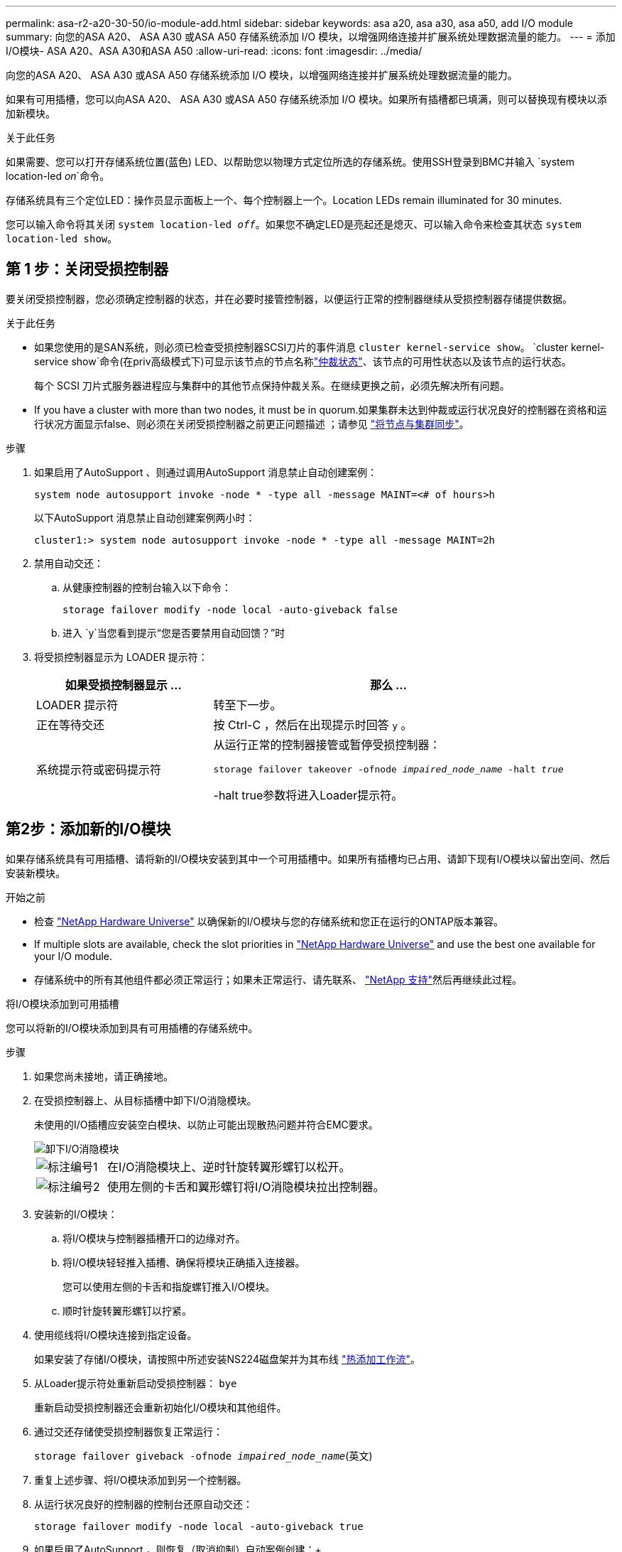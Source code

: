 ---
permalink: asa-r2-a20-30-50/io-module-add.html 
sidebar: sidebar 
keywords: asa a20, asa a30, asa a50, add I/O module 
summary: 向您的ASA A20、 ASA A30 或ASA A50 存储系统添加 I/O 模块，以增强网络连接并扩展系统处理数据流量的能力。 
---
= 添加I/O模块- ASA A20、ASA A30和ASA A50
:allow-uri-read: 
:icons: font
:imagesdir: ../media/


[role="lead"]
向您的ASA A20、 ASA A30 或ASA A50 存储系统添加 I/O 模块，以增强网络连接并扩展系统处理数据流量的能力。

如果有可用插槽，您可以向ASA A20、 ASA A30 或ASA A50 存储系统添加 I/O 模块。如果所有插槽都已填满，则可以替换现有模块以添加新模块。

.关于此任务
如果需要、您可以打开存储系统位置(蓝色) LED、以帮助您以物理方式定位所选的存储系统。使用SSH登录到BMC并输入 `system location-led _on_`命令。

存储系统具有三个定位LED：操作员显示面板上一个、每个控制器上一个。Location LEDs remain illuminated for 30 minutes.

您可以输入命令将其关闭 `system location-led _off_`。如果您不确定LED是亮起还是熄灭、可以输入命令来检查其状态 `system location-led show`。



== 第 1 步：关闭受损控制器

要关闭受损控制器，您必须确定控制器的状态，并在必要时接管控制器，以便运行正常的控制器继续从受损控制器存储提供数据。

.关于此任务
* 如果您使用的是SAN系统，则必须已检查受损控制器SCSI刀片的事件消息  `cluster kernel-service show`。 `cluster kernel-service show`命令(在priv高级模式下)可显示该节点的节点名称link:https://docs.netapp.com/us-en/ontap/system-admin/display-nodes-cluster-task.html["仲裁状态"]、该节点的可用性状态以及该节点的运行状态。
+
每个 SCSI 刀片式服务器进程应与集群中的其他节点保持仲裁关系。在继续更换之前，必须先解决所有问题。

* If you have a cluster with more than two nodes, it must be in quorum.如果集群未达到仲裁或运行状况良好的控制器在资格和运行状况方面显示false、则必须在关闭受损控制器之前更正问题描述 ；请参见 link:https://docs.netapp.com/us-en/ontap/system-admin/synchronize-node-cluster-task.html?q=Quorum["将节点与集群同步"^]。


.步骤
. 如果启用了AutoSupport 、则通过调用AutoSupport 消息禁止自动创建案例：
+
`system node autosupport invoke -node * -type all -message MAINT=<# of hours>h`

+
以下AutoSupport 消息禁止自动创建案例两小时：

+
`cluster1:> system node autosupport invoke -node * -type all -message MAINT=2h`

. 禁用自动交还：
+
.. 从健康控制器的控制台输入以下命令：
+
`storage failover modify -node local -auto-giveback false`

.. 进入 `y`当您看到提示“您是否要禁用自动回馈？”时


. 将受损控制器显示为 LOADER 提示符：
+
[cols="1,2"]
|===
| 如果受损控制器显示 ... | 那么 ... 


 a| 
LOADER 提示符
 a| 
转至下一步。



 a| 
正在等待交还
 a| 
按 Ctrl-C ，然后在出现提示时回答 `y` 。



 a| 
系统提示符或密码提示符
 a| 
从运行正常的控制器接管或暂停受损控制器：

`storage failover takeover -ofnode _impaired_node_name_ -halt _true_`

-halt true参数将进入Loader提示符。

|===




== 第2步：添加新的I/O模块

如果存储系统具有可用插槽、请将新的I/O模块安装到其中一个可用插槽中。如果所有插槽均已占用、请卸下现有I/O模块以留出空间、然后安装新模块。

.开始之前
* 检查 https://hwu.netapp.com/["NetApp Hardware Universe"^] 以确保新的I/O模块与您的存储系统和您正在运行的ONTAP版本兼容。
* If multiple slots are available, check the slot priorities in https://hwu.netapp.com/["NetApp Hardware Universe"^] and use the best one available for your I/O module.
* 存储系统中的所有其他组件都必须正常运行；如果未正常运行、请先联系、 https://mysupport.netapp.com/site/global/dashboard["NetApp 支持"]然后再继续此过程。


[role="tabbed-block"]
====
.将I/O模块添加到可用插槽
--
您可以将新的I/O模块添加到具有可用插槽的存储系统中。

.步骤
. 如果您尚未接地，请正确接地。
. 在受损控制器上、从目标插槽中卸下I/O消隐模块。
+
未使用的I/O插槽应安装空白模块、以防止可能出现散热问题并符合EMC要求。

+
image::../media/drw_g_io_blanking_module_replace_ieops-1901.svg[卸下I/O消隐模块]

+
[cols="1,4"]
|===


 a| 
image:../media/icon_round_1.png["标注编号1"]
 a| 
在I/O消隐模块上、逆时针旋转翼形螺钉以松开。



 a| 
image:../media/icon_round_2.png["标注编号2"]
 a| 
使用左侧的卡舌和翼形螺钉将I/O消隐模块拉出控制器。

|===
. 安装新的I/O模块：
+
.. 将I/O模块与控制器插槽开口的边缘对齐。
.. 将I/O模块轻轻推入插槽、确保将模块正确插入连接器。
+
您可以使用左侧的卡舌和指旋螺钉推入I/O模块。

.. 顺时针旋转翼形螺钉以拧紧。


. 使用缆线将I/O模块连接到指定设备。
+
如果安装了存储I/O模块，请按照中所述安装NS224磁盘架并为其布线 https://docs.netapp.com/us-en/ontap-systems/ns224/hot-add-shelf-overview.html["热添加工作流"^]。

. 从Loader提示符处重新启动受损控制器： `bye`
+
重新启动受损控制器还会重新初始化I/O模块和其他组件。

. 通过交还存储使受损控制器恢复正常运行：
+
`storage failover giveback -ofnode _impaired_node_name_`(英文)

. 重复上述步骤、将I/O模块添加到另一个控制器。
. 从运行状况良好的控制器的控制台还原自动交还：
+
`storage failover modify -node local -auto-giveback true`

. 如果启用了AutoSupport ，则恢复（取消抑制）自动案例创建：+
+
`system node autosupport invoke -node * -type all -message MAINT=END`



--
.将I/O模块添加到完全填充的系统
--
您可以通过卸下现有I/O模块并在其位置安装新的I/O模块、将I/O模块添加到完全填充的系统中。

.关于此任务
确保您了解将新I/O模块添加到完全填充的系统的以下情形：

[cols="1,2"]
|===
| 场景 | 需要执行操作 


 a| 
NIC到NIC (端口数相同)
 a| 
LIF 将在其控制器模块关闭时自动迁移。



 a| 
NIC到NIC (端口数不同)
 a| 
将选定的生命周期重新分配到其他主端口。有关详细信息、请参见 https://docs.netapp.com/ontap-9/topic/com.netapp.doc.onc-sm-help-960/GUID-208BB0B8-3F84-466D-9F4F-6E1542A2BE7D.html["迁移 LIF"^] 。



 a| 
通过NIC连接到存储I/O模块
 a| 
使用 System Manager 将 LIF 永久迁移到不同的主端口，如中所述 https://docs.netapp.com/ontap-9/topic/com.netapp.doc.onc-sm-help-960/GUID-208BB0B8-3F84-466D-9F4F-6E1542A2BE7D.html["迁移 LIF"^]。

|===
.步骤
. 如果您尚未接地，请正确接地。
. 在受损控制器上、拔下目标I/O模块上的所有布线。
. 从控制器中删除目标I/O模块：
+
image::../media/drw_g_io_module_replace_ieops-1900.svg[卸下I/O模块]

+
[cols="1,4"]
|===


 a| 
image:../media/icon_round_1.png["标注编号1"]
 a| 
逆时针旋转I/O模块指旋螺钉以拧松。



 a| 
image:../media/icon_round_2.png["标注编号2"]
 a| 
使用左侧的端口标签卡舌和翼形螺钉将I/O模块从控制器中拉出。

|===
. 将新I/O模块安装到目标插槽中：
+
.. 将 I/O 模块与插槽边缘对齐。
.. 将I/O模块轻轻推入插槽、确保将模块正确插入连接器。
+
您可以使用左侧的卡舌和指旋螺钉推入I/O模块。

.. 顺时针旋转翼形螺钉以拧紧。


. 使用缆线将I/O模块连接到指定设备。
+
如果安装了存储I/O模块，请按照中所述安装NS224磁盘架并为其布线 https://docs.netapp.com/us-en/ontap-systems/ns224/hot-add-shelf-overview.html["热添加工作流"^]。

. 重复I/O模块的拆卸和安装步骤、在控制器中添加任何其他I/O模块。
. 从 LOADER 提示符重新启动受损的控制器：
+
`bye`

+
重新启动受损控制器还会重新初始化I/O模块和其他组件。

. 通过交还存储使受损控制器恢复正常运行：
+
`storage failover giveback -ofnode _impaired_node_name_`

. 从运行状况良好的控制器的控制台还原自动交还：
+
`storage failover modify -node local -auto-giveback true`

. 如果启用了AutoSupport ，则恢复（取消抑制）自动案例创建：
+
`system node autosupport invoke -node * -type all -message MAINT=END`

. 如果您安装了 NIC 模块，请将每个端口的使用模式指定为 _network_：
+
`storage port modify -node _node_name_ -port _port_name_ -mode _network_`

. 对另一个控制器重复上述步骤。


--
====